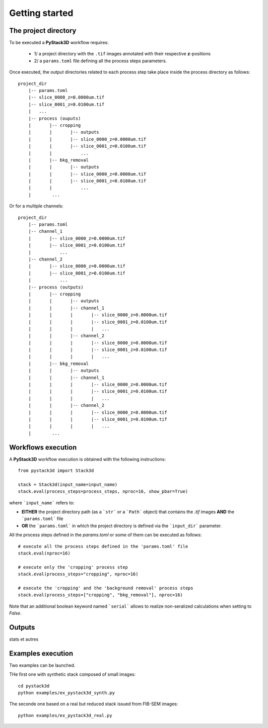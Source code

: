 Getting started
===============


The project directory
---------------------

To be executed a **PyStack3D** workflow requires:

 - 1/ a project directory with the ``.tif`` images annotated with their respective **z**-positions

 - 2/ a ``params.toml`` file defining all the process steps parameters.

Once executed, the output directories related to each process step take place inside the process directory as follows::

    project_dir
        |-- params.toml
        |-- slice_0000_z=0.0000um.tif
        |-- slice_0001_z=0.0100um.tif
        |   ...
        |-- process (ouputs)
        |       |-- cropping
        |       |       |-- outputs
        |       |       |-- slice_0000_z=0.0000um.tif
        |       |       |-- slice_0001_z=0.0100um.tif
        |       |           ...
        |       |-- bkg_removal
        |       |       |-- outputs
        |       |       |-- slice_0000_z=0.0000um.tif
        |       |       |-- slice_0001_z=0.0100um.tif
        |       |           ...
        |        ...

Or for a multiple channels::

    project_dir
        |-- params.toml
        |-- channel_1
        |       |-- slice_0000_z=0.0000um.tif
        |       |-- slice_0001_z=0.0100um.tif
        |           ...
        |-- channel_2
        |       |-- slice_0000_z=0.0000um.tif
        |       |-- slice_0001_z=0.0100um.tif
        |           ...
        |-- process (outputs)
        |       |-- cropping
        |       |       |-- outputs
        |       |       |-- channel_1
        |       |       |       |-- slice_0000_z=0.0000um.tif
        |       |       |       |-- slice_0001_z=0.0100um.tif
        |       |       |       |   ...
        |       |       |-- channel_2
        |       |       |       |-- slice_0000_z=0.0000um.tif
        |       |       |       |-- slice_0001_z=0.0100um.tif
        |       |       |       |   ...
        |       |-- bkg_removal
        |       |       |-- outputs
        |       |       |-- channel_1
        |       |       |       |-- slice_0000_z=0.0000um.tif
        |       |       |       |-- slice_0001_z=0.0100um.tif
        |       |       |       |   ...
        |       |       |-- channel_2
        |       |       |       |-- slice_0000_z=0.0000um.tif
        |       |       |       |-- slice_0001_z=0.0100um.tif
        |       |       |       |   ...
        |        ...


Workflows execution
-------------------

A **PyStack3D** workflow execution is obtained with the following instructions::

    from pystack3d import Stack3d

    stack = Stack3d(input_name=input_name)
    stack.eval(process_steps=process_steps, nproc=16, show_pbar=True)

where ```input_name``` refers to:

- **EITHER** the project directory path (as a ```str``` or a ```Path``` object) that contains the `.tif` images **AND** the ```params.toml``` file

- **OR** the ```params.toml``` in which the project directory is defined via the ```input_dir``` parameter.

All the process steps defined in the `params.toml` or some of them can be executed as follows::

    # execute all the process steps defined in the 'params.toml' file
    stack.eval(nproc=16)

    # execute only the 'cropping' process step
    stack.eval(process_steps="cropping", nproc=16)

    # execute the 'cropping' and the 'background removal' process steps
    stack.eval(process_steps=["cropping", "bkg_removal"], nproc=16)

Note that an additional boolean keyword named ```serial``` allows to realize non-seralized calculations when setting to `False`.


Outputs
-------

stats et autres


Examples execution
------------------

Two examples can be launched.

THe first one with synthetic stack composed of small images::

    cd pystack3d
    python examples/ex_pystack3d_synth.py


The seconde one based on a real but reduced stack issued from FIB-SEM images::

    python examples/ex_pystack3d_real.py